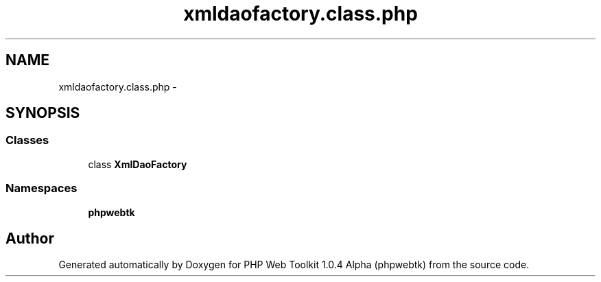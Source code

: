 .TH "xmldaofactory.class.php" 3 "Sat Nov 12 2016" "PHP Web Toolkit 1.0.4 Alpha (phpwebtk)" \" -*- nroff -*-
.ad l
.nh
.SH NAME
xmldaofactory.class.php \- 
.SH SYNOPSIS
.br
.PP
.SS "Classes"

.in +1c
.ti -1c
.RI "class \fBXmlDaoFactory\fP"
.br
.in -1c
.SS "Namespaces"

.in +1c
.ti -1c
.RI " \fBphpwebtk\fP"
.br
.in -1c
.SH "Author"
.PP 
Generated automatically by Doxygen for PHP Web Toolkit 1\&.0\&.4 Alpha (phpwebtk) from the source code\&.
